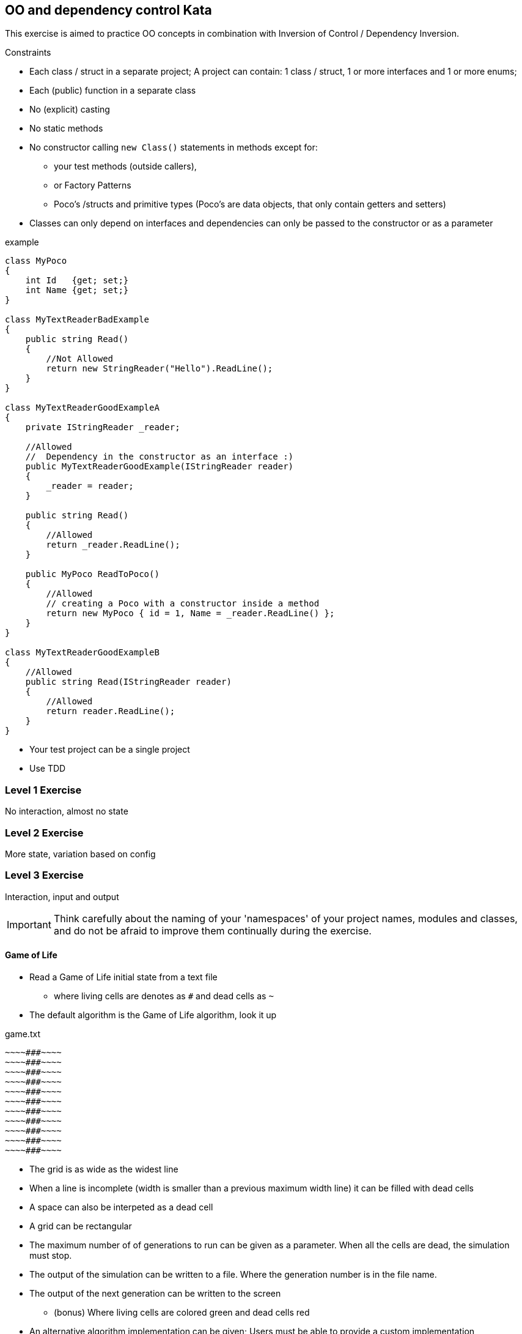 == OO and dependency control Kata

This exercise is aimed to practice OO concepts in combination with Inversion of Control / Dependency Inversion.

.Constraints
* Each class / struct in a separate project; A project can contain: 1 class / struct, 1 or more interfaces and 1 or more enums;
* Each (public) function in a separate class
* No (explicit) casting
* No static methods
* No constructor calling `new Class()` statements in methods except for:
**  your test methods (outside callers),
** or Factory Patterns
** Poco's /structs and primitive types (Poco's are data objects, that only contain getters and setters)
* Classes can only depend on interfaces and dependencies can only be passed to the constructor or as a parameter



.example
[source, c#]
----
class MyPoco
{
    int Id   {get; set;}
    int Name {get; set;}
}

class MyTextReaderBadExample
{
    public string Read()
    {
        //Not Allowed
        return new StringReader("Hello").ReadLine();
    }
}

class MyTextReaderGoodExampleA
{
    private IStringReader _reader;

    //Allowed
    //  Dependency in the constructor as an interface :)
    public MyTextReaderGoodExample(IStringReader reader)
    {
        _reader = reader;
    }

    public string Read()
    {
        //Allowed
        return _reader.ReadLine();
    }

    public MyPoco ReadToPoco()
    {
        //Allowed
        // creating a Poco with a constructor inside a method
        return new MyPoco { id = 1, Name = _reader.ReadLine() };
    }
}

class MyTextReaderGoodExampleB
{
    //Allowed
    public string Read(IStringReader reader)
    {
        //Allowed
        return reader.ReadLine();
    }
}
----



* Your test project can be a single project
* Use TDD


=== Level 1 Exercise

No interaction, almost no state

=== Level 2 Exercise

More state, variation based on config

=== Level 3 Exercise

Interaction, input and output

[IMPORTANT]
Think carefully about the naming of your 'namespaces' of your project names, modules and classes, and do not be afraid to improve them continually during the exercise.


==== Game of Life
* Read a Game of Life initial state from a text file
** where living cells are denotes as `#` and dead cells as `~`
* The default algorithm is the Game of Life algorithm, look it up

.game.txt
[source]
----
~~~~###~~~~
~~~~###~~~~
~~~~###~~~~
~~~~###~~~~
~~~~###~~~~
~~~~###~~~~
~~~~###~~~~
~~~~###~~~~
~~~~###~~~~
~~~~###~~~~
~~~~###~~~~
----

* The grid is as wide as the widest line
* When a line is incomplete (width is smaller than a previous maximum width line) it can be filled with dead cells
* A space can also be interpeted as a dead cell
* A grid can be rectangular

* The maximum number of of generations to run can be given as a parameter. When all the cells are dead, the simulation must stop.
* The output of the simulation can be written to a file. Where the generation number is in the file name.
* The output of the next generation can be written to the screen
** (bonus) Where living cells are colored green and dead cells red
* An alternative algorithm implementation can be given; Users must be able to provide a custom implementation
* (bonus) Replay a simulation from a file to the screen


